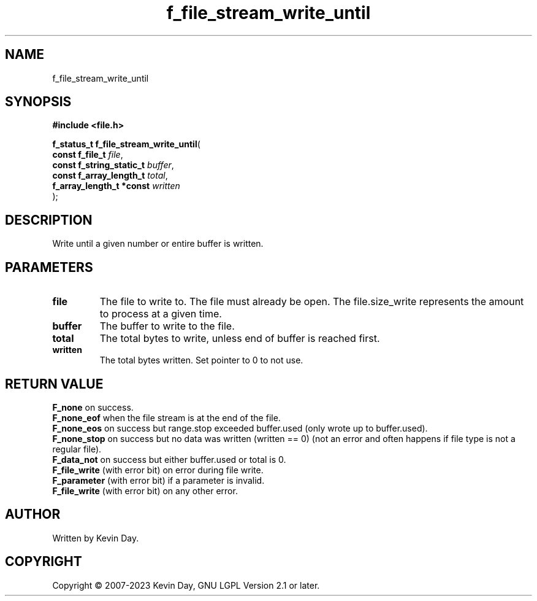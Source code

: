 .TH f_file_stream_write_until "3" "July 2023" "FLL - Featureless Linux Library 0.6.6" "Library Functions"
.SH "NAME"
f_file_stream_write_until
.SH SYNOPSIS
.nf
.B #include <file.h>
.sp
\fBf_status_t f_file_stream_write_until\fP(
    \fBconst f_file_t          \fP\fIfile\fP,
    \fBconst f_string_static_t \fP\fIbuffer\fP,
    \fBconst f_array_length_t  \fP\fItotal\fP,
    \fBf_array_length_t *const \fP\fIwritten\fP
);
.fi
.SH DESCRIPTION
.PP
Write until a given number or entire buffer is written.
.SH PARAMETERS
.TP
.B file
The file to write to. The file must already be open. The file.size_write represents the amount to process at a given time.

.TP
.B buffer
The buffer to write to the file.

.TP
.B total
The total bytes to write, unless end of buffer is reached first.

.TP
.B written
The total bytes written. Set pointer to 0 to not use.

.SH RETURN VALUE
.PP
\fBF_none\fP on success.
.br
\fBF_none_eof\fP when the file stream is at the end of the file.
.br
\fBF_none_eos\fP on success but range.stop exceeded buffer.used (only wrote up to buffer.used).
.br
\fBF_none_stop\fP on success but no data was written (written == 0) (not an error and often happens if file type is not a regular file).
.br
\fBF_data_not\fP on success but either buffer.used or total is 0.
.br
\fBF_file_write\fP (with error bit) on error during file write.
.br
\fBF_parameter\fP (with error bit) if a parameter is invalid.
.br
\fBF_file_write\fP (with error bit) on any other error.
.SH AUTHOR
Written by Kevin Day.
.SH COPYRIGHT
.PP
Copyright \(co 2007-2023 Kevin Day, GNU LGPL Version 2.1 or later.
